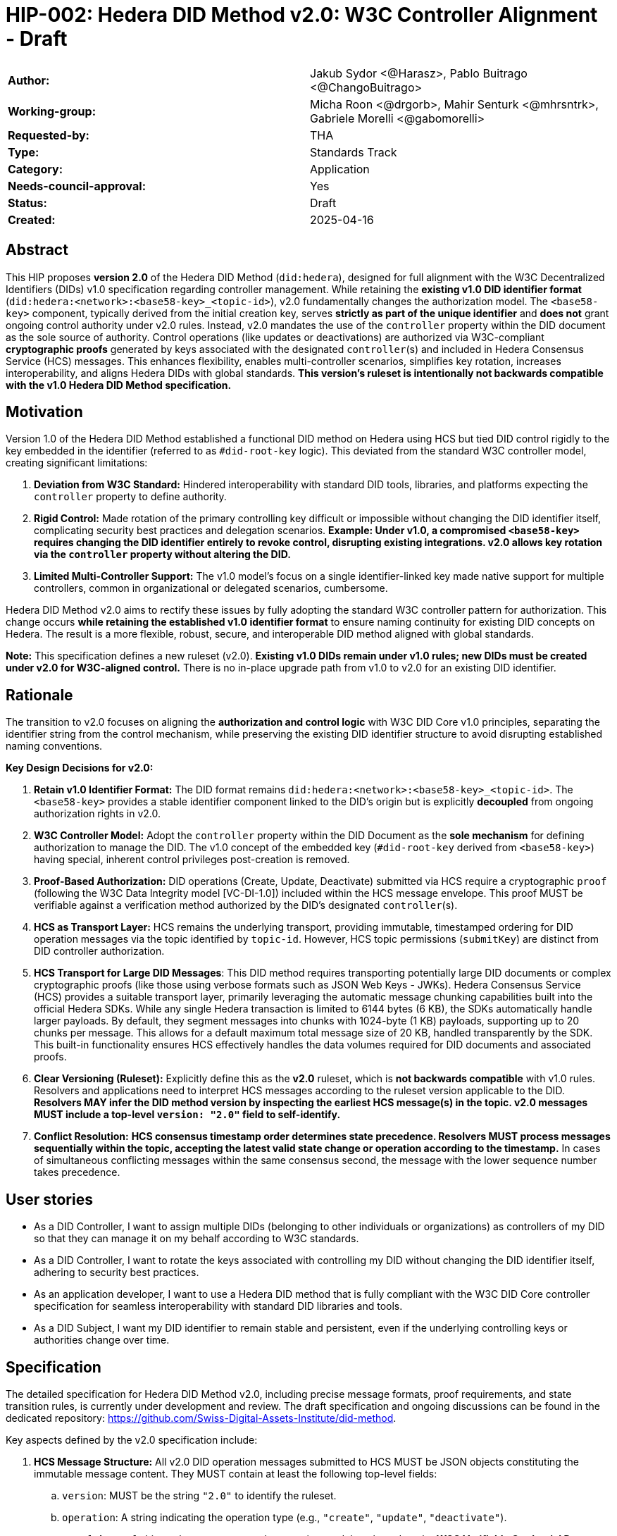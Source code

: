 = HIP-002: Hedera DID Method v2.0: W3C Controller Alignment - Draft

[cols="1,1"]
|===

|*Author:* |Jakub Sydor <@Harasz>, Pablo Buitrago <@ChangoBuitrago>
|*Working-group:* |Micha Roon <@drgorb>, Mahir Senturk <@mhrsntrk>, Gabriele Morelli <@gabomorelli>
|*Requested-by:* |THA
|*Type:* |Standards Track
|*Category:* |Application
|*Needs-council-approval:* |Yes
|*Status:* |Draft
|*Created:* |2025-04-16
|===

== Abstract

This HIP proposes *version 2.0* of the Hedera DID Method (`did:hedera`), designed for full alignment with the W3C Decentralized Identifiers (DIDs) v1.0 specification regarding controller management. While retaining the *existing v1.0 DID identifier format* (`did:hedera:<network>:<base58-key>_<topic-id>`), v2.0 fundamentally changes the authorization model. The `<base58-key>` component, typically derived from the initial creation key, serves *strictly as part of the unique identifier* and *does not* grant ongoing control authority under v2.0 rules. Instead, v2.0 mandates the use of the `controller` property within the DID document as the sole source of authority. Control operations (like updates or deactivations) are authorized via W3C-compliant *cryptographic proofs* generated by keys associated with the designated `controller`(s) and included in Hedera Consensus Service (HCS) messages. This enhances flexibility, enables multi-controller scenarios, simplifies key rotation, increases interoperability, and aligns Hedera DIDs with global standards. *This version's ruleset is intentionally not backwards compatible with the v1.0 Hedera DID Method specification.*

== Motivation

Version 1.0 of the Hedera DID Method established a functional DID method on Hedera using HCS but tied DID control rigidly to the key embedded in the identifier (referred to as `#did-root-key` logic). This deviated from the standard W3C controller model, creating significant limitations:

. *Deviation from W3C Standard:* Hindered interoperability with standard DID tools, libraries, and platforms expecting the `controller` property to define authority.
. *Rigid Control:* Made rotation of the primary controlling key difficult or impossible without changing the DID identifier itself, complicating security best practices and delegation scenarios. *Example: Under v1.0, a compromised `<base58-key>` requires changing the DID identifier entirely to revoke control, disrupting existing integrations. v2.0 allows key rotation via the `controller` property without altering the DID.*
. *Limited Multi-Controller Support:* The v1.0 model's focus on a single identifier-linked key made native support for multiple controllers, common in organizational or delegated scenarios, cumbersome.

Hedera DID Method v2.0 aims to rectify these issues by fully adopting the standard W3C controller pattern for authorization. This change occurs *while retaining the established v1.0 identifier format* to ensure naming continuity for existing DID concepts on Hedera. The result is a more flexible, robust, secure, and interoperable DID method aligned with global standards.

*Note:* This specification defines a new ruleset (v2.0). *Existing v1.0 DIDs remain under v1.0 rules; new DIDs must be created under v2.0 for W3C-aligned control.* There is no in-place upgrade path from v1.0 to v2.0 for an existing DID identifier.

== Rationale

The transition to v2.0 focuses on aligning the *authorization and control logic* with W3C DID Core v1.0 principles, separating the identifier string from the control mechanism, while preserving the existing DID identifier structure to avoid disrupting established naming conventions.

*Key Design Decisions for v2.0:*

. *Retain v1.0 Identifier Format:* The DID format remains `did:hedera:<network>:<base58-key>_<topic-id>`. The `<base58-key>` provides a stable identifier component linked to the DID's origin but is explicitly *decoupled* from ongoing authorization rights in v2.0.
. *W3C Controller Model:* Adopt the `controller` property within the DID Document as the *sole mechanism* for defining authorization to manage the DID. The v1.0 concept of the embedded key (`#did-root-key` derived from `<base58-key>`) having special, inherent control privileges post-creation is removed.
. *Proof-Based Authorization:* DID operations (Create, Update, Deactivate) submitted via HCS require a cryptographic `proof` (following the W3C Data Integrity model [VC-DI-1.0]) included within the HCS message envelope. This proof MUST be verifiable against a verification method authorized by the DID's designated `controller`(s).
. *HCS as Transport Layer:* HCS remains the underlying transport, providing immutable, timestamped ordering for DID operation messages via the topic identified by `topic-id`. However, HCS topic permissions (`submitKey`) are distinct from DID controller authorization.
. *HCS Transport for Large DID Messages*: This DID method requires transporting potentially large DID documents or complex cryptographic proofs (like those using verbose formats such as JSON Web Keys - JWKs). Hedera Consensus Service (HCS) provides a suitable transport layer, primarily leveraging the automatic message chunking capabilities built into the official Hedera SDKs. While any single Hedera transaction is limited to 6144 bytes (6 KB), the SDKs automatically handle larger payloads. By default, they segment messages into chunks with 1024-byte (1 KB) payloads, supporting up to 20 chunks per message. This allows for a default maximum total message size of 20 KB, handled transparently by the SDK. This built-in functionality ensures HCS effectively handles the data volumes required for DID documents and associated proofs.
. *Clear Versioning (Ruleset):* Explicitly define this as the *v2.0* ruleset, which is *not backwards compatible* with v1.0 rules. Resolvers and applications need to interpret HCS messages according to the ruleset version applicable to the DID. *Resolvers MAY infer the DID method version by inspecting the earliest HCS message(s) in the topic. v2.0 messages MUST include a top-level `version: "2.0"` field to self-identify.*
. *Conflict Resolution:* *HCS consensus timestamp order determines state precedence. Resolvers MUST process messages sequentially within the topic, accepting the latest valid state change or operation according to the timestamp.* In cases of simultaneous conflicting messages within the same consensus second, the message with the lower sequence number takes precedence.

== User stories

* As a DID Controller, I want to assign multiple DIDs (belonging to other individuals or organizations) as controllers of my DID so that they can manage it on my behalf according to W3C standards.
* As a DID Controller, I want to rotate the keys associated with controlling my DID without changing the DID identifier itself, adhering to security best practices.
* As an application developer, I want to use a Hedera DID method that is fully compliant with the W3C DID Core controller specification for seamless interoperability with standard DID libraries and tools.
* As a DID Subject, I want my DID identifier to remain stable and persistent, even if the underlying controlling keys or authorities change over time.

== Specification

The detailed specification for Hedera DID Method v2.0, including precise message formats, proof requirements, and state transition rules, is currently under development and review. The draft specification and ongoing discussions can be found in the dedicated repository: link:https://github.com/Swiss-Digital-Assets-Institute/did-method[https://github.com/Swiss-Digital-Assets-Institute/did-method].

Key aspects defined by the v2.0 specification include:

. *HCS Message Structure:* All v2.0 DID operation messages submitted to HCS MUST be JSON objects constituting the immutable message content. They MUST contain at least the following top-level fields:
.. `version`: MUST be the string `"2.0"` to identify the ruleset.
.. `operation`: A string indicating the operation type (e.g., `"create"`, `"update"`, `"deactivate"`).
.. `proof`: A `proof` object whose structure and processing model are based on the **W3C Verifiable Credential Data Integrity v1.0** specification [VC-DI-1.0]. It MUST conform to a specific Data Integrity cryptosuite specification (e.g., `eddsa-jcs-2022`, `bbs-2023`) supported by this DID method. This proof authorizes the operation, MUST be verifiable against a verification method associated with the DID's current `controller`, and SHOULD typically use a `proofPurpose` like `"capabilityInvocation"` to signify control assertion.
.. Operation Payload Fields: Additional fields specific to the `operation` (e.g., `didDocument` required for `"create"` and `"update"` operations carries the DID document data).
+
[source,json]
----
// Example Create Message Structure
{
  "version": "2.0",
  "operation": "create",
  "didDocument": {
    "@context": [
      "https://www.w3.org/ns/did/v1",
      "https://w3id.org/security/multikey/v1",
      "https://w3id.org/security/suites/jws-2020/v1"
    ],
    "id": "did:hedera:testnet:z6MkipomYgdGz1MXBm5ZJNVNVqTgumeMboAy3fCpd_0.0.645701",
    "controller": "did:hedera:testnet:z6MkipomYgdGz1MXBm5ZJNVNVqTgumeMboAy3fCpd_0.0.645701",
    "verificationMethod": [
      {
        "id": "did:hedera:testnet:z6MkipomYgdGz1MXBm5ZJNVNVqTgumeMboAy3fCpd_0.0.645701#key-1",
        "type": "Multikey",
        "controller": "did:hedera:testnet:z6MkipomYgdGz1MXBm5ZJNVNVqTgumeMboAy3fCpd_0.0.645701",
        "publicKeyMultibase": "z6MkipomYgdGz1MXBm5ZJNVNVqTgumeMboAy3fCpd"
      }
      // ... other verification methods omitted ...
    ],
    "capabilityInvocation": [
      "did:hedera:testnet:z6MkipomYgdGz1MXBm5ZJNVNVqTgumeMboAy3fCpd_0.0.645701#key-1"
    ]
    // ... other sections like authentication, service omitted ...
  },
  "proof": {
    "type": "Ed25519Signature2020",
    "created": "2025-04-30T12:00:00Z",
    "verificationMethod": "did:hedera:testnet:z6MkipomYgdGz1MXBm5ZJNVNVqTgumeMboAy3fCpd_0.0.645701#key-1",
    "proofPurpose": "capabilityInvocation",
    "proofValue": "z5uJVg3hJn5fL8gK1fG5hV6fK8gL3kH7jR9wQ4bD5pT2mN1rS7yZ3xW"
  }
}
----
+
. *Controller Scope:* The `controller` field within a DID Document *MUST* reference one or more DIDs. These controller DIDs *MUST* reside on the same Hedera network (e.g., mainnet, testnet) as the DID Document they govern. A `did:hedera:testnet:...` controller cannot manage a `did:hedera:mainnet:...` DID, and vice-versa. Cross-network control is unsupported.
. *Resolution Process:* Defines how resolvers fetch HCS messages, validate `version`, sequence messages by consensus timestamp, validate proofs against the designated `controller`(s) at each step, and reconstruct the current DID Document state.

== Backwards Compatibility

This specification defines the ruleset for Hedera DID Method *v2.0*. It is intentionally *not backwards compatible* with the v1.0 ruleset due to the fundamental change in the authorization model (from identifier-linked key to controller property and proofs).

*v2.0 is a parallel ruleset; existing v1.0 DIDs cannot be converted to v2.0.* New DIDs created under v2.0 will use the same identifier format but follow distinct control rules defined in this specification.

Resolvers and applications interacting with `did:hedera` DIDs will need to determine the applicable version (v1.0 or v2.0) and apply the corresponding ruleset for interpretation and validation. As noted in Rationale, v2.0 messages self-identify with a `version: "2.0"` field, aiding this determination. Mechanisms for handling DIDs created before v2.0's introduction might involve heuristics or rely on the creation context.

== Security Implications

The security model for Hedera DID Method v2.0 relies on the inherent security of the Hedera network (via HCS) and the robustness of the W3C controller model and cryptographic proofs.

. *Identifier Component Roles (v2.0 Rule):*
* *Crucial Distinction:* The `<base58-key>` component within the DID identifier string (`did:hedera:<network>:<base58-key>_<topic-id>`) serves *only as part of the unique identifier* after the initial creation operation. It *does not grant* ongoing control authority or authorization privileges for managing the DID document under v2.0 rules. Control is solely determined by the `controller` property within the DID document and verified via the `proof` mechanism. Misunderstanding this is a security risk.

. *Controller Authority & Compromise:*
* *Primary Trust Anchor:* The security of a v2.0 Hedera DID rests primarily on the security of the DID(s) designated in its `controller` property and their associated cryptographic keys. Control authority is explicitly defined by this property.
* *Controller Compromise:* The most significant threat is the compromise of a designated `controller`'s keys. An attacker gaining control of a controller gains full authority to modify (including changing the controller) or deactivate the Hedera DID documents managed by it.
* *Key Management:* Robust key management practices (secure generation, storage, rotation, revocation) for all keys associated with `controller` DIDs are essential for maintaining the security of the Hedera DIDs they control.

. *HCS Topic Interaction & Access Control:*
* *`submitKey` Role (Network Permission):* The HCS topic `submitKey` controls the *network-level permission* to submit messages (valid or invalid) to the DID's associated topic. Compromising the `submitKey` allows an attacker to potentially disrupt the DID by submitting spam or malformed messages (DoS risk, increased resolution cost).
* *`controller` Proof Role (Logical Authorization):* The `submitKey` *does not* grant the ability to submit *validly authorized* state changes. Logical authorization to modify the DID state requires a valid cryptographic `proof` generated by the DID's `controller`.
* *Distinct Controls:* Implementers and users must understand the clear separation between HCS topic write access (`submitKey`) and DID logical control (`controller` proof).
* *SubmitKey Mitigation Strategies:* To mitigate DoS risks associated with `submitKey` compromise, operators SHOULD consider:
** Rotating the HCS topic `submitKey` periodically, if feasible within their operational model.
** Implementing monitoring on HCS topics to detect unusual activity or spam.
** Potentially using HCS topic metadata or application-level logic to flag or ignore messages submitted by known malicious actors (though this is outside the core DID method spec).

. *Validation Responsibility:*
* Neither Hedera network nodes nor standard mirror nodes validate DID document semantics or controller proofs. This validation *must* be performed by DID resolvers and client applications according to the v2.0 specification rules (verifying proofs against the controller's keys). Failure to validate proofs correctly breaks the security model.
* *Resolver Validation Requirements (Anti-Patterns to Avoid):* Resolvers MUST:
** Strictly follow the HCS consensus timestamp ordering for messages.
** Reject any v2.0 message that lacks a `proof` field or contains an invalid or unverifiable `proof`.
** When processing an update that changes the `controller` property, validate the operation's `proof` against the *previous* (currently authorized) controller's keys.
** Reject messages with incorrect `version` fields or malformed structures.

== How to Teach This

Effective education for Hedera DID Method v2.0 should focus on its W3C controller alignment and the separation of identifier from control. Guidance for documentation, tutorials, and SDKs should emphasize:

* *W3C Controller Authority:* Clearly state that the `controller` property in the DID Document exclusively defines who can authorize changes, aligning with W3C DID Core standards.
* *Identifier vs. Control:* Explicitly teach that the `<base58-key>` component in the DID string (`did:hedera:<network>:<base58-key>_<topic-id>`) is *part of the identifier only* and grants *no* control rights after creation under v2.0 rules. This distinction is crucial and a major change from v1.0.
* *Proof-Based Operations:* Explain that DID lifecycle operations (Create, Update, Deactivate) require a cryptographic `proof` within the HCS message, generated by a key authorized by the designated `controller`. Detail the purpose and verification of these proofs, noting they follow the W3C Data Integrity model [VC-DI-1.0].
* *HCS Role vs. Controller Role:* Define HCS (via `topic-id`) as the immutable message transport/ordering layer. Explain that the HCS `submitKey` grants topic write permission, which is separate from the DID's logical `controller` authorization required for valid state changes via proofs.
* *Developer Guidance on SDK Message Size Handling*: Emphasize to developers that Hedera SDKs automatically and transparently manage the chunking required for large HCS messages. While providing context is helpful—explaining the 6 KB network limit per transaction versus the SDK's default chunking strategy (1 KB payloads, max 20 chunks, yielding a 20 KB total message default)—the primary message is that the SDK handles this complexity. Developers should be taught to use standard functions (e.g., `ConsensusSubmitMessageTransaction().setMessage(...)`) directly, even with potentially large payloads like DID documents or verbose proofs (e.g., JWKs). They can trust the SDK to perform the necessary chunking automatically within these default parameters for reliable HCS transmission.
* *Resolver Logic:* Explain the v2.0 resolution process, emphasizing the need for resolvers to fetch HCS messages, validate proofs against the current controller, and reconstruct the DID document state sequentially.
* *SDK Examples:* Provide practical SDK code examples for core workflows:
** Creating a DID specifying the initial `controller` and generating the initial proof.
** Resolving a DID according to v2.0 logic (including proof validation).
** Authorizing an Update/Deactivate operation by generating the `proof` as the `controller`.
** Submitting operations via HCS (including the `message` and `proof` structure).
* *Documentation Clarity:* Ensure documentation prominently clarifies the non-controlling role of the `<base58-key>` in v2.0 and highlights the mandatory proof validation step for resolvers. Structure guides around the key principles and lifecycle operations (Create, Resolve, Update, Deactivate).

== Reference Implementation and Testing

A reference implementation for the Hedera DID Method v2.0, demonstrating how to create, resolve, update, and deactivate DIDs according to this specification using JavaScript, is being developed. The work-in-progress SDK is available at: link:https://github.com/Swiss-Digital-Assets-Institute/hashgraph-did-sdk-js[https://github.com/Swiss-Digital-Assets-Institute/hashgraph-did-sdk-js].

To ensure interoperability and compliance with this specification, implementers (of SDKs, resolvers, or applications) *SHOULD* validate their implementations against standardized test vectors. These test vectors should cover various scenarios, including:

* Valid and invalid message structures.
* Correct and incorrect proof generation and verification (for supported signature types).
* Single and multi-controller scenarios.
* Controller rotation operations.
* Deactivation and resolution of deactivated DIDs.
* Handling of message ordering and conflict resolution.
*(A dedicated repository or section within the specification project should host these test vectors).*

== References

* link:https://www.w3.org/TR/did-core/[Decentralized Identifiers (DIDs) v1.0 - W3C Recommendation]
* link:https://www.w3.org/TR/vc-data-integrity/[Verifiable Credential Data Integrity v1.0 - W3C Recommendation] [VC-DI-1.0]
* link:https://github.com/hashgraph/did-method/[Hedera DID Method v1.0 Specification (For historical context)]
* link:https://github.com/Swiss-Digital-Assets-Institute/did-method/[Hedera DID Method v2.0 Specification]
* link:https://github.com/Swiss-Digital-Assets-Institute/hashgraph-did-sdk-js[Hedera DID Method v2.0 Reference Implementation].

== Copyright/license

This document is licensed under the Apache License, Version 2.0 -- see link:https://www.apache.org/licenses/LICENSE-2.0[Apache License, Version 2.0]
